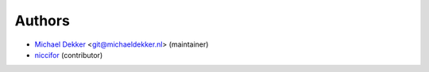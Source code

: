Authors
-----------

* `Michael Dekker <https://github.com/firstred>`_ <git@michaeldekker.nl> (maintainer)
* `niccifor <https://github.com/niccifor>`_ (contributor)
